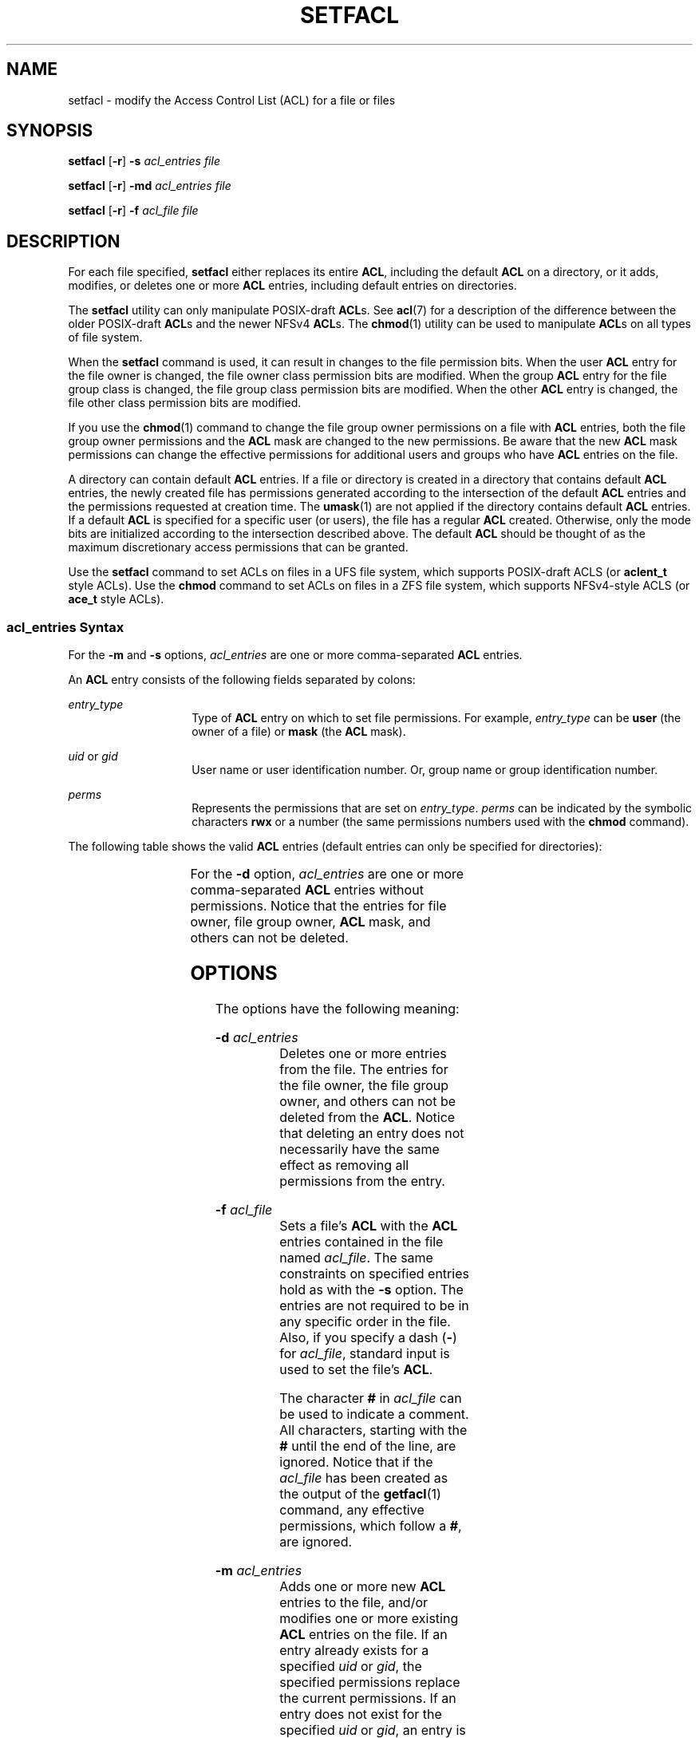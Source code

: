 '\" te
.\"  Copyright (c) 2006, Sun Microsystems, Inc. All Rights Reserved
.\" Copyright (c) 2020 Peter Tribble.
.\" The contents of this file are subject to the terms of the Common Development and Distribution License (the "License").  You may not use this file except in compliance with the License.
.\" You can obtain a copy of the license at usr/src/OPENSOLARIS.LICENSE or http://www.opensolaris.org/os/licensing.  See the License for the specific language governing permissions and limitations under the License.
.\" When distributing Covered Code, include this CDDL HEADER in each file and include the License file at usr/src/OPENSOLARIS.LICENSE.  If applicable, add the following below this CDDL HEADER, with the fields enclosed by brackets "[]" replaced with your own identifying information: Portions Copyright [yyyy] [name of copyright owner]
.TH SETFACL 1 "Feb 8, 2020"
.SH NAME
setfacl \- modify the Access Control List (ACL) for a file or files
.SH SYNOPSIS
.nf
\fBsetfacl\fR [\fB-r\fR] \fB-s\fR \fIacl_entries\fR \fIfile\fR
.fi

.LP
.nf
\fBsetfacl\fR [\fB-r\fR] \fB-md\fR \fIacl_entries\fR \fIfile\fR
.fi

.LP
.nf
\fBsetfacl\fR [\fB-r\fR] \fB-f\fR \fIacl_file\fR \fIfile\fR
.fi

.SH DESCRIPTION
For each file specified, \fBsetfacl\fR either replaces its entire \fBACL\fR,
including the default \fBACL\fR on a directory, or it adds, modifies, or
deletes one or more \fBACL\fR entries, including default entries on
directories.
.sp
.LP
The \fBsetfacl\fR utility can only manipulate POSIX-draft \fBACL\fRs.  See
\fBacl\fR(7) for a description of the difference between the older POSIX-draft
\fBACL\fRs and the newer NFSv4 \fBACL\fRs.  The \fBchmod\fR(1) utility can
be used to manipulate \fBACL\fRs on all types of file system.
.sp
.LP
When the \fBsetfacl\fR command is used, it can result in changes to the file
permission bits. When the user \fBACL\fR entry for the file owner is changed,
the file owner class permission bits are modified. When the group \fBACL\fR
entry for the file group class is changed, the file group class permission bits
are modified. When the other \fBACL\fR entry is changed, the file other class
permission bits are modified.
.sp
.LP
If you use the \fBchmod\fR(1) command to change the file group owner
permissions on a file with \fBACL\fR entries, both the file group owner
permissions and the \fBACL\fR mask are changed to the new permissions. Be aware
that the new \fBACL\fR mask permissions can change the effective permissions
for additional users and groups who have \fBACL\fR entries on the file.
.sp
.LP
A directory can contain default \fBACL\fR entries. If a file or directory is
created in a directory that contains default \fBACL\fR entries, the newly
created file has permissions generated according to the intersection of the
default \fBACL\fR entries and the permissions requested at creation time. The
\fBumask\fR(1) are not applied if the directory contains default \fBACL\fR
entries. If a default \fBACL\fR is specified for a specific user (or users),
the file has a regular \fBACL\fR created. Otherwise, only the mode bits are
initialized according to the intersection described above. The default
\fBACL\fR should be thought of as the maximum discretionary access permissions
that can be granted.
.sp
.LP
Use the \fBsetfacl\fR command to set ACLs on files in a UFS file system, which
supports POSIX-draft ACLS (or \fBaclent_t\fR style ACLs). Use the \fBchmod\fR
command to set ACLs on files in a ZFS file system, which supports NFSv4-style
ACLS (or \fBace_t\fR style ACLs).
.SS "\fIacl_entries\fR Syntax"
For the \fB-m\fR and \fB-s\fR options, \fIacl_entries\fR are one or more
comma-separated \fBACL\fR entries.
.sp
.LP
An \fBACL\fR entry consists of the following fields separated by colons:
.sp
.ne 2
.na
\fB\fIentry_type\fR\fR
.ad
.RS 14n
Type of \fBACL\fR entry on which to set file permissions. For example,
\fIentry_type\fR can be \fBuser\fR (the owner of a file) or \fBmask\fR (the
\fBACL\fR mask).
.RE

.sp
.ne 2
.na
\fB\fIuid\fR or \fIgid\fR\fR
.ad
.RS 14n
User name or user identification number. Or, group name or group identification
number.
.RE

.sp
.ne 2
.na
\fB\fIperms\fR\fR
.ad
.RS 14n
Represents the permissions that are set on \fIentry_type\fR. \fIperms\fR can be
indicated by the symbolic characters \fBrwx\fR or a number (the same
permissions numbers used with the \fBchmod\fR command).
.RE

.sp
.LP
The following table shows the valid \fBACL\fR entries (default entries can only
be specified for directories):
.sp

.sp
.TS
c c
l l .
\fBACL\fR Entry	Description
_
u[ser]::\fIperms\fR	File owner permissions.
g[roup]::\fIperms\fR	File group owner permissions.
o[ther]:\fIperms\fR	T{
Permissions for users other than the file owner or members of file group owner.
T}
m[ask]:\fIperms\fR	T{
The \fBACL\fR mask. The mask entry indicates the maximum permissions allowed for users (other than the owner) and for groups. The mask is a quick way to change permissions on all the users and groups.
T}
u[ser]:\fIuid:perms\fR	T{
Permissions for a specific user. For \fIuid\fR, you can specify either a user name or a numeric UID.
T}
g[roup]:\fIgid:perms\fR	T{
Permissions for a specific group. For \fIgid\fR, you can specify either a group name or a numeric GID.
T}
d[efault]:u[ser]::\fIperms\fR	Default file owner permissions.
d[efault]:g[roup]::\fIperms\fR	Default file group owner permissions.
d[efault]:o[ther]:\fIperms\fR	T{
Default permissions for users other than the file owner or members of the file group owner.
T}
d[efault]:m[ask]:\fIperms\fR	Default \fBACL\fR mask.
d[efault]:u[ser]:\fIuid\fR:\fIperms\fR	T{
Default permissions for a specific user. For \fIuid\fR, you can specify either a user name or a numeric UID.
T}
d[efault]:g[roup]:\fIgid\fR:\fIperms\fR	T{
Default permissions for a specific group. For \fIgid\fR, you can specify either a group name or a numeric GID.
T}
.TE

.sp
.LP
For the \fB-d\fR option, \fIacl_entries\fR are one or more comma-separated
\fBACL\fR entries without permissions. Notice that the entries for file owner,
file group owner, \fBACL\fR mask, and others can not be deleted.
.SH OPTIONS
The options have the following meaning:
.sp
.ne 2
.na
\fB\fB-d\fR \fIacl_entries\fR\fR
.ad
.RS 18n
Deletes one or more entries from the file. The entries for the file owner, the
file group owner, and others can not be deleted from the \fBACL\fR. Notice that
deleting an entry does not necessarily have the same effect as removing all
permissions from the entry.
.RE

.sp
.ne 2
.na
\fB\fB-f\fR \fIacl_file\fR\fR
.ad
.RS 18n
Sets a file's \fBACL\fR with the \fBACL\fR entries contained in the file named
\fIacl_file\fR. The same constraints on specified entries hold as with the
\fB-s\fR option. The entries are not required to be in any specific order in
the file. Also, if you specify a dash (\fB-\fR) for \fIacl_file\fR, standard
input is used to set the file's \fBACL\fR.
.sp
The character \fB#\fR in \fIacl_file\fR can be used to indicate a comment. All
characters, starting with the \fB#\fR until the end of the line, are ignored.
Notice that if the \fIacl_file\fR has been created as the output of the
\fBgetfacl\fR(1) command, any effective permissions, which follow a \fB#\fR,
are ignored.
.RE

.sp
.ne 2
.na
\fB\fB-m\fR \fIacl_entries\fR\fR
.ad
.RS 18n
Adds one or more new \fBACL\fR entries to the file, and/or modifies one or more
existing \fBACL\fR entries on the file. If an entry already exists for a
specified \fIuid\fR or \fIgid\fR, the specified permissions replace the current
permissions. If an entry does not exist for the specified \fIuid\fR or
\fIgid\fR, an entry is created. When using the \fB-m\fR option to modify a
default \fBACL\fR, you must specify a complete default \fBACL\fR (user, group,
other, mask, and any additional entries) the first time.
.RE

.sp
.ne 2
.na
\fB\fB-r\fR\fR
.ad
.RS 18n
Recalculates the permissions for the \fBACL\fR mask entry. The permissions
specified in the \fBACL\fR mask entry are ignored and replaced by the maximum
permissions necessary to grant the access to all additional user, file group
owner, and additional group entries in the \fBACL\fR. The permissions in the
additional user, file group owner, and additional group entries are left
unchanged.
.RE

.sp
.ne 2
.na
\fB\fB-s\fR \fIacl_entries\fR\fR
.ad
.RS 18n
Sets a file's \fBACL\fR. All old \fBACL\fR entries are removed and replaced
with the newly specified \fBACL\fR. The entries need not be in any specific
order. They are sorted by the command before being applied to the file.
.sp
Required entries:
.RS +4
.TP
.ie t \(bu
.el o
Exactly one \fBuser\fR entry specified for the file owner.
.RE
.RS +4
.TP
.ie t \(bu
.el o
Exactly one \fBgroup\fR entry for the file group owner.
.RE
.RS +4
.TP
.ie t \(bu
.el o
Exactly one \fBother\fR entry specified.
.RE
If there are additional user and group entries:
.RS +4
.TP
.ie t \(bu
.el o
Exactly one \fBmask\fR entry specified for the \fBACL\fR mask that indicates
the maximum permissions allowed for users (other than the owner) and groups.
.RE
.RS +4
.TP
.ie t \(bu
.el o
Must not be duplicate \fBuser\fR entries with the same \fIuid\fR.
.RE
.RS +4
.TP
.ie t \(bu
.el o
Must not be duplicate \fBgroup\fR entries with the same \fIgid\fR.
.RE
If \fIfile\fR is a directory, the following default \fBACL\fR entries can be
specified:
.RS +4
.TP
.ie t \(bu
.el o
Exactly one \fBdefault user\fR entry for the file owner.
.RE
.RS +4
.TP
.ie t \(bu
.el o
Exactly one \fBdefault group\fR entry for the file group owner.
.RE
.RS +4
.TP
.ie t \(bu
.el o
Exactly one \fBdefault mask\fR entry for the \fBACL\fR mask.
.RE
.RS +4
.TP
.ie t \(bu
.el o
Exactly one \fBdefault other\fR entry.
.RE
There can be additional \fBdefault user\fR entries and additional \fBdefault
group\fR entries specified, but there can not be duplicate additional
\fBdefault user\fR entries with the same \fIuid\fR, or duplicate \fBdefault
group\fR entries with the same \fIgid\fR.
.RE

.SH EXAMPLES
\fBExample 1 \fRAdding read permission only
.sp
.LP
The following example adds one \fBACL\fR entry to file \fBabc\fR, which gives
user \fBshea\fR read permission only.

.sp
.in +2
.nf
\fBsetfacl -m user:shea:r\(mi\(mi abc\fR
.fi
.in -2
.sp

.LP
\fBExample 2 \fRReplacing a file's entire \fBACL\fR
.sp
.LP
The following example replaces the entire \fBACL\fR for the file \fBabc\fR,
which gives \fBshea\fR read access, the file owner all access, the file group
owner read access only, the \fBACL\fR mask read access only, and others no
access.

.sp
.in +2
.nf
\fBsetfacl -s user:shea:rwx,user::rwx,group::rw-,mask:r--,other:--- abc\fR
.fi
.in -2
.sp

.sp
.LP
Notice that after this command, the file permission bits are \fBrwxr-----\fR.
Even though the file group owner was set with read/write permissions, the
\fBACL\fR mask entry limits it to have only read permission. The mask entry
also specifies the maximum permissions available to all additional user and
group \fBACL\fR entries. Once again, even though the user \fBshea\fR was set
with all access, the mask limits it to have only read permission. The \fBACL\fR
mask entry is a quick way to limit or open access to all the user and group
entries in an \fBACL\fR. For example, by changing the mask entry to read/write,
both the file group owner and user \fBshea\fR would be given read/write access.

.LP
\fBExample 3 \fRSetting the same \fBACL\fR on two files
.sp
.LP
The following example sets the same \fBACL\fR on file \fBabc\fR as the file
\fBxyz\fR.

.sp
.in +2
.nf
\fBgetfacl xyz | setfacl -f \(mi abc\fR
.fi
.in -2
.sp

.SH FILES
.ne 2
.na
\fB\fB/etc/passwd\fR\fR
.ad
.RS 15n
password file
.RE

.sp
.ne 2
.na
\fB\fB/etc/group\fR\fR
.ad
.RS 15n
group file
.RE

.SH SEE ALSO
\fBchmod\fR(1),
\fBgetfacl\fR(1),
\fBumask\fR(1),
\fBaclcheck\fR(3SEC),
\fBaclsort\fR(3SEC),
\fBgroup\fR(5),
\fBpasswd\fR(5),
\fBacl\fR(7),
\fBattributes\fR(7)

